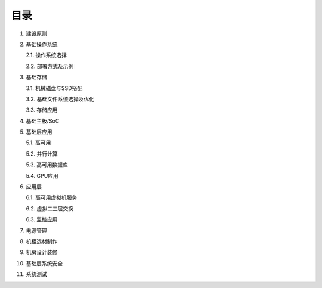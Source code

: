 目录
====

1.  建设原则

2.  基础操作系统
    
    2.1.  操作系统选择

    2.2.  部署方式及示例

3.  基础存储

    3.1.  机械磁盘与SSD搭配

    3.2.  基础文件系统选择及优化

    3.3.  存储应用

4.  基础主板/SoC

5.  基础层应用
    
    5.1.  高可用

    5.2.  并行计算

    5.3.  高可用数据库

    5.4.  GPU应用

6.  应用层
    
    6.1.  高可用虚拟机服务

    6.2.  虚拟二三层交换

    6.3.  监控应用

7.  电源管理

8.  机柜选材制作

9.  机房设计装修

10.  基础层系统安全

11.  系统测试